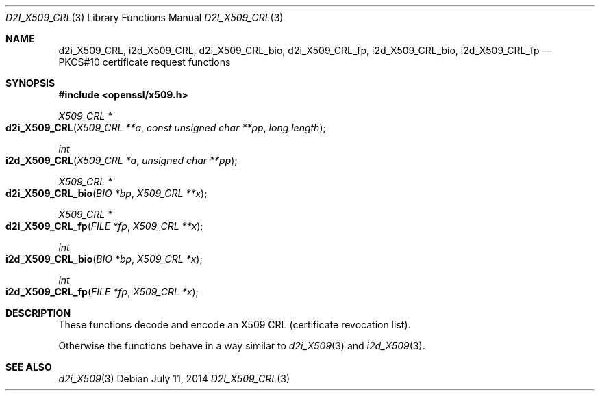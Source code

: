 .Dd $Mdocdate: July 11 2014 $
.Dt D2I_X509_CRL 3
.Os
.Sh NAME
.Nm d2i_X509_CRL ,
.Nm i2d_X509_CRL ,
.Nm d2i_X509_CRL_bio ,
.Nm d2i_X509_CRL_fp ,
.Nm i2d_X509_CRL_bio ,
.Nm i2d_X509_CRL_fp
.Nd PKCS#10 certificate request functions
.Sh SYNOPSIS
.In openssl/x509.h
.Ft X509_CRL *
.Fo d2i_X509_CRL
.Fa "X509_CRL **a"
.Fa "const unsigned char **pp"
.Fa "long length"
.Fc
.Ft int
.Fo i2d_X509_CRL
.Fa "X509_CRL *a"
.Fa "unsigned char **pp"
.Fc
.Ft X509_CRL *
.Fo d2i_X509_CRL_bio
.Fa "BIO *bp"
.Fa "X509_CRL **x"
.Fc
.Ft X509_CRL *
.Fo d2i_X509_CRL_fp
.Fa "FILE *fp"
.Fa "X509_CRL **x"
.Fc
.Ft int
.Fo i2d_X509_CRL_bio
.Fa "BIO *bp"
.Fa "X509_CRL *x"
.Fc
.Ft int
.Fo i2d_X509_CRL_fp
.Fa "FILE *fp"
.Fa "X509_CRL *x"
.Fc
.Sh DESCRIPTION
These functions decode and encode an X509 CRL (certificate revocation
list).
.Pp
Otherwise the functions behave in a way similar to
.Xr d2i_X509 3
and
.Xr i2d_X509 3 .
.Sh SEE ALSO
.Xr d2i_X509 3
